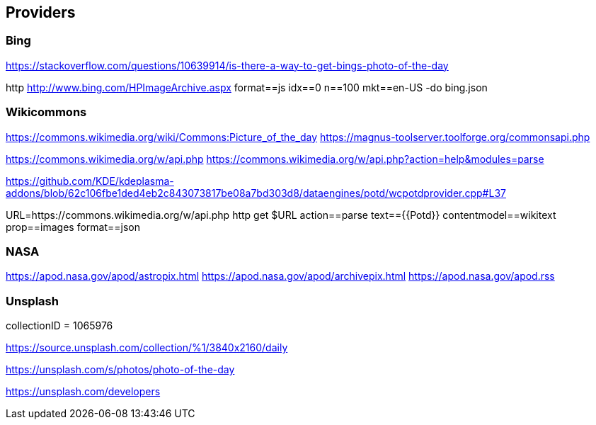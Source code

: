 
== Providers

=== Bing

https://stackoverflow.com/questions/10639914/is-there-a-way-to-get-bings-photo-of-the-day

http http://www.bing.com/HPImageArchive.aspx format==js idx==0 n==100 mkt==en-US -do bing.json

=== Wikicommons

https://commons.wikimedia.org/wiki/Commons:Picture_of_the_day
https://magnus-toolserver.toolforge.org/commonsapi.php

https://commons.wikimedia.org/w/api.php
https://commons.wikimedia.org/w/api.php?action=help&modules=parse

https://github.com/KDE/kdeplasma-addons/blob/62c106fbe1ded4eb2c843073817be08a7bd303d8/dataengines/potd/wcpotdprovider.cpp#L37


URL=https://commons.wikimedia.org/w/api.php
http get $URL action==parse text=={{Potd}} contentmodel==wikitext prop==images format==json

=== NASA

https://apod.nasa.gov/apod/astropix.html
https://apod.nasa.gov/apod/archivepix.html
https://apod.nasa.gov/apod.rss


=== Unsplash

collectionID = 1065976

https://source.unsplash.com/collection/%1/3840x2160/daily

https://unsplash.com/s/photos/photo-of-the-day

https://unsplash.com/developers

